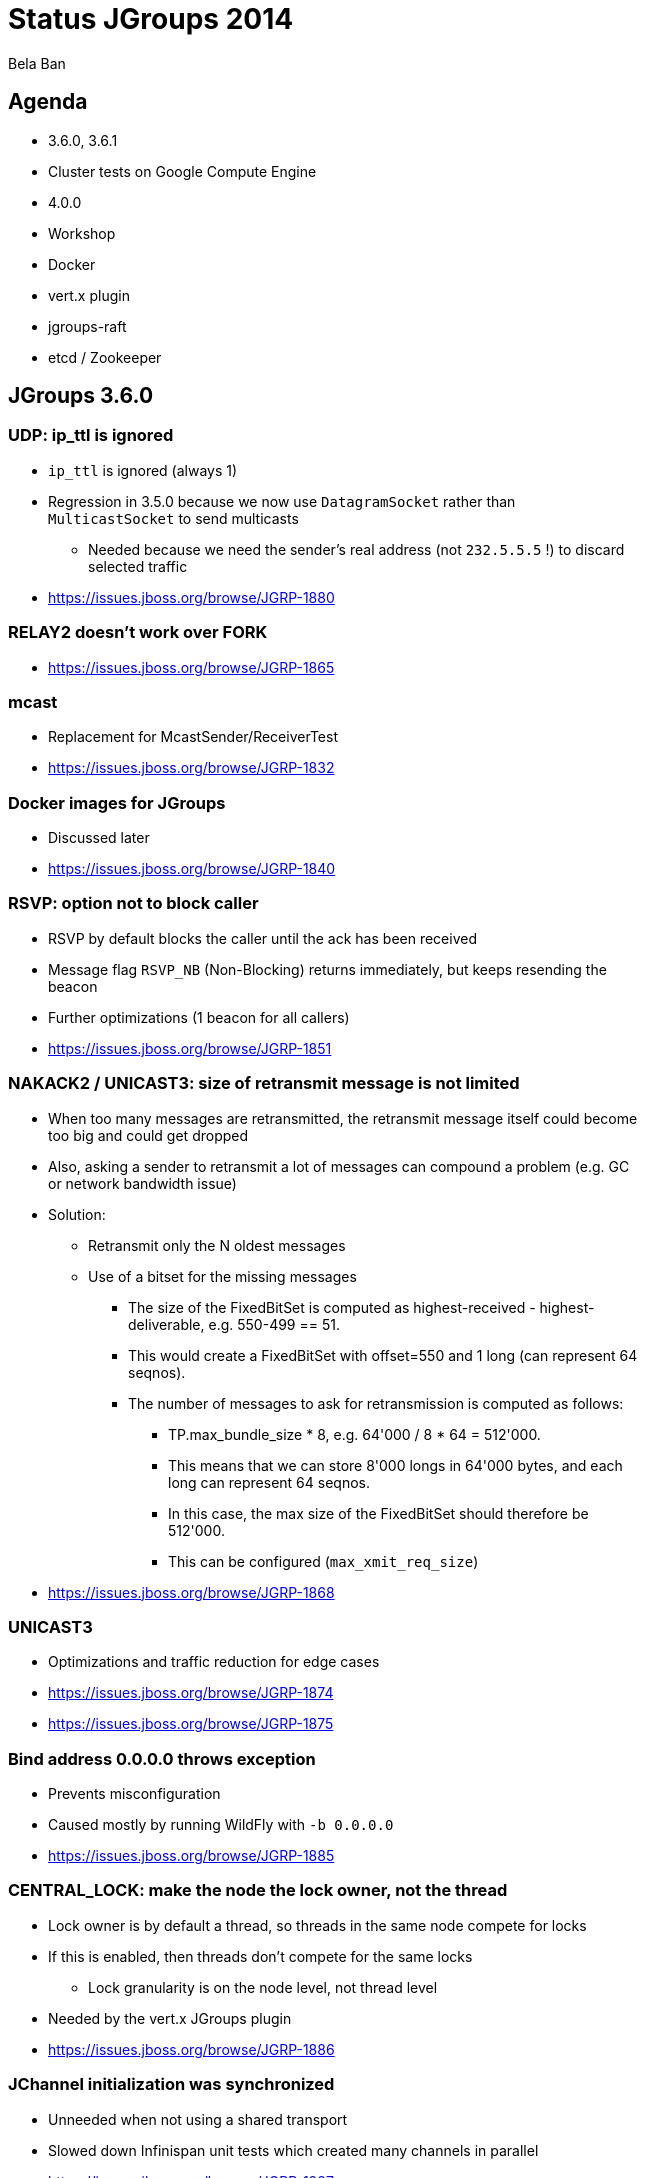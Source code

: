 

Status JGroups 2014
===================
:author:    Bela Ban
:backend:   slidy
:max-width: 45em
:icons:

Agenda
------
* 3.6.0, 3.6.1
* Cluster tests on Google Compute Engine
* 4.0.0
* Workshop
* Docker
* vert.x plugin
* jgroups-raft
* etcd / Zookeeper




JGroups 3.6.0
-------------

=== UDP: ip_ttl is ignored
* `ip_ttl` is ignored (always 1)
* Regression in 3.5.0 because we now use `DatagramSocket` rather than `MulticastSocket` to send multicasts
** Needed because we need the sender's real address (not `232.5.5.5` !) to discard selected traffic
* https://issues.jboss.org/browse/JGRP-1880

=== RELAY2 doesn't work over FORK
* https://issues.jboss.org/browse/JGRP-1865

=== mcast
* Replacement for McastSender/ReceiverTest
* https://issues.jboss.org/browse/JGRP-1832

=== Docker images for JGroups
* Discussed later
* https://issues.jboss.org/browse/JGRP-1840

=== RSVP: option not to block caller
* RSVP by default blocks the caller until the ack has been received
* Message flag `RSVP_NB` (Non-Blocking) returns immediately, but keeps resending the beacon
* Further optimizations (1 beacon for all callers)
* https://issues.jboss.org/browse/JGRP-1851


=== NAKACK2 / UNICAST3: size of retransmit message is not limited
* When too many messages are retransmitted, the retransmit message itself could become too big and could get dropped
* Also, asking a sender to retransmit a lot of messages can compound a problem (e.g. GC or network bandwidth issue)
* Solution:
** Retransmit only the N oldest messages
** Use of a bitset for the missing messages
*** The size of the FixedBitSet is computed as highest-received - highest-deliverable, e.g. 550-499 == 51.
*** This would create a FixedBitSet with offset=550 and 1 long (can represent 64 seqnos).
*** The number of messages to ask for retransmission is computed as follows:
**** TP.max_bundle_size * 8, e.g. 64'000 / 8 * 64 = 512'000.
**** This means that we can store 8'000 longs in 64'000 bytes, and each long can represent 64 seqnos.
**** In this case, the max size of the FixedBitSet should therefore be 512'000.
**** This can be configured (`max_xmit_req_size`)
* https://issues.jboss.org/browse/JGRP-1868

=== UNICAST3
* Optimizations and traffic reduction for edge cases
* https://issues.jboss.org/browse/JGRP-1874
* https://issues.jboss.org/browse/JGRP-1875


=== Bind address 0.0.0.0 throws exception
* Prevents misconfiguration
* Caused mostly by running WildFly with `-b 0.0.0.0`
* https://issues.jboss.org/browse/JGRP-1885

=== CENTRAL_LOCK: make the node the lock owner, not the thread
* Lock owner is by default a thread, so threads in the same node compete for locks
* If this is enabled, then threads don't compete for the same locks
** Lock granularity is on the node level, not thread level
* Needed by the vert.x JGroups plugin
* https://issues.jboss.org/browse/JGRP-1886

=== JChannel initialization was synchronized
* Unneeded when not using a shared transport
* Slowed down Infinispan unit tests which created many channels in parallel
* https://issues.jboss.org/browse/JGRP-1887




JGroups 3.6.1
-------------

=== FD_HOST: reduction of false suspicions
* FD_HOST is used to detect entire host failures, e.g. when we have multiple nodes running on the same host
* https://issues.jboss.org/browse/JGRP-1898


=== Discovery returned after 16 responses
* Might lead to split cluster groups on startup and unneeded merging later
* https://issues.jboss.org/browse/JGRP-1899


=== TCPPING: static discovery does not have to list all members anymore
* Frequently requested feature
* The coordinator can now send member information to all other members
* Can be enabled in configuration (`send_cache_on_join`)
* Can also be triggered via JMX (`sendCacheInformation()`)
* https://issues.jboss.org/browse/JGRP-1903


=== NAKACK2: retransmit the last missing message sooner
* We don't want to wait for STABLE to kick in
** STABLE requires consensus from all members to reach stability
* Can be set with `resend_last_seqno`
* If enabled, multicasts the highest sent seqno every `xmit_interval` ms
* Shuts up after `resend_last_seqno_max_times` times when no new messages have been sent
* https://issues.jboss.org/browse/JGRP-1904



Cluster tests on Google Compute Engine
--------------------------------------
* Large cluster testing due to a generous donation by Google
* Introduction: http://belaban.blogspot.ch/2014/04/running-jgroups-on-google-compute-engine.html
* 1000 JGroups cluster: http://belaban.blogspot.ch/2014/07/running-jgroups-cluster-in-google.html
** Perf test: UPerf
** Roughly *3'800 reqs/sec/node* (20'000 reqs/node, 20% writes, 80% reads, 25 sender threads/node, 1k requests)
** Record JGroups cluster size: 2286 nodes
* 500 node JDG cluster: http://belaban.blogspot.ch/2014/07/new-record-for-large-jdg-cluster-500.html
** 2'300 reqs/sec/node
* Results:
** `GOOG_PING` was written
** Numbers for perf tests on large clusters
** Discovery protocol was improved (static info for cloud based cluster discovery)



JGroups 4.0
-----------
* API changes
** Trashing UNICAST, UNICAST2, NAKACK
* NIO.2
** Direct buffers
** Reducing of buffer copying
** Scattering and gathering
** Selector model for UDP and TCP ?
* See status slides for 2014
* Postponsed until 2015
** Large disruptive change for JGroups and Infinispan
** Workshop and RAFT have higher priority


JGroups workshop
----------------
* Internal and public workshop on JGroups
* Modules for
** API and use
** Building blocks (distributed locks, counters etc)
** Advanced
** Protocols
** Admin
** Labs (optional)
* A la carte mix-and-match, e.g.
** 3 day workshop with API, Building blocks and Admin, plus 2 days of consulting, on-site
* Availability: spring 2015
** To be held 2x in Europe and 2x in the US in 2015
* https://github.com/belaban/workshop


Docker
------
* Docker image containing JGroups and a few scripts to start demos: https://registry.hub.docker.com/u/belaban/jgroups/
* Blog: http://belaban.blogspot.ch/2014/10/jgroups-and-docker.html
* GitHub: https://github.com/belaban/jgroups-docker
* To run: `docker run -it belaban/jgroups`:
----
Welcome to JGroups !
********************

Please read the README.md file for detailed instructions on how to run
the demos.

The following demos can be run (run them in multiple containers):

* chat [-name name]

* lock [-name name]

* count [-name name]


Questions can be asked on the users or dev mailing lists:
https://sourceforge.net/p/javagroups/mailman.

Enjoy !

Bela Ban


[jgroups@64e1c5a3afa1 ~]$
----


vert.x clustering plugins
-------------------------
* Fabio wrote 2 clustering plugins for vert.x: Infinispan based and JGroups based
* Goal: to replace Hazelcast, which is shipped by default by vert.x
* Presentation Fabio


RAFT consensus in JGroups: jgroups-raft
---------------------------------------

=== Why
* Experiment with consensus in the face of network partitions
* Possibly use in Infinispan: **C**A**P**
* JGroups-internal services might benefit, too: distributed counter and locks, sequencer (?)
** Sacificing availability for consistency
* At the other side of C**AP** (eventual consistency)
** Sacrificing consistency _temporarily_ for availability
* Implementation of etcd / ZooKeeper interfaces

=== What
* RAFT is a consensus based algorithm for replicated state machines
** Consensus used for leader election and committing of changes
* Fixed size cluster (e.g. of 5): `{A,B,C,D,E}`
* _Leaders_ and _followers_; leaders are elected by majority votes (3) (and highest commit log)
** There's always only *a single leader* in a cluster
** All requests are handled by the leader
** Minority partitions (e.g. 2 or less) become unavailable; client requests are rejected
* Leader `A` receives a client request and appends it to its persistent log
* `A` then sends a message to followers `B`, `C`, `D` and `E` which append the change to their logs
* When A receives an ack from 2 other members (majority == 3), it _commits_ the change and applies it to its
  attached _state machine_
* `A` periodically sends its highest commit ID (also acting as a heartbeat) to all followers, who then commit as well
* When the followers update their commit index, they also apply the changes to their state machines
* Similar to `SEQUENCER` (total order), except that `SEQUENCER` can have multiple coordinators in case of network partitions


=== Difference to 2PC
* In 2PC, _all_ TX participants have to ack the prepare
* In RAFT, only a majority needs to ack
** Slow members don't slow everybody else down
* Members which are completely out of sync, or new joiners without a log get sync'ed via snapshot installation
** Similar to state transfer


=== How
* Implementation of the RAFT consensus algorithm [1] in JGroups
* Separate project *jgroups_raft* [2], might get merged into JGroups at some point
* New protocols `ELECTION`, `RAFT` and `CLIENT` (client redirection to the current leader)
* `StateMachine` interface, demo implementation `ReplicatedStateMachine` and demo `ReplicatedStateMachineDemo`
* Persistent `Log` interface with impls based on MapDB (JDBM4) and LevelDB (default) (Ugo)
* Demo

=== Status
* Version 0.1 (alpha quality)
* Includes log appending, log compaction and snapshotting
* No dynamic view installation yet
** Static cluster with static majority
* Can be used to experiment with RAFT consensus
* OK for etcd development


=== Todo list
* Use JGroups' failure detection and view installation to replace part of the current code (less code)
* Full unit test coverage
* Dynamic view installation



=== References
* [1] http://raftconsensus.github.io/
* [2] https://github.com/belaban/jgroups-raft
* [3] https://github.com/belaban/jgroups-raft/tree/master/doc


Implementation of etcd over jgroups-raft
----------------------------------------
* Fabio, Ugo
* Presentation Fabio/Ugo
* Possibly provide Zookeeper API ?